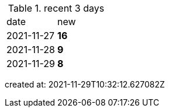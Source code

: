 
.recent 3 days
|===

|date|new


^|2021-11-27
>s|16


^|2021-11-28
>s|9


^|2021-11-29
>s|8


|===

created at: 2021-11-29T10:32:12.627082Z
